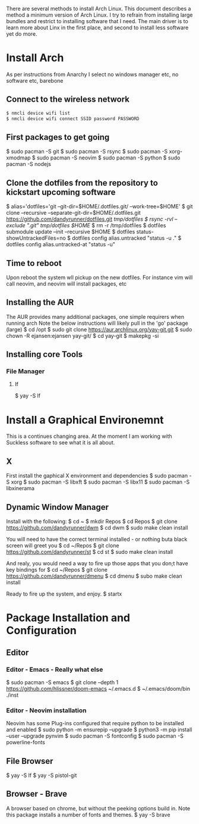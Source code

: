 There are several methods to install Arch Linux. This document describes a method a minimum version of Arch Linux. I try to refrain from installing large bundles and restrict to installing software that I need. The main driver is to learn more about Linx in the first place, and second to install less software yet do more.
* Install Arch
As per instructions from Anarchy
I select no windows manager etc, no software etc, barebone
** Connect to the wireless network
#+BEGIN_SRC bash
$ nmcli device wifi list
$ nmcli device wifi connect SSID password PASSWORD
#+END_SRC

** First packages to get going
$ sudo pacman -S git 
$ sudo pacman -S rsync
$ sudo pacman -S xorg-xmodmap
$ sudo pacman -S neovim
$ sudo pacman -S python
$ sudo pacman -S nodejs
** Clone the dotfiles from the repository to kickstart upcoming software
$ alias='dotfiles='git --git-dir=$HOME/.dotfiles.git/ --work-tree=$HOME'
$ git clone --recursive --separate-git-dir=$HOME/.dotfiles.git https://github.com/dandyrunner/dotfiles.git /tmp/dotfiles
$ rsync -rvl --exclude ".git" /tmp/dotfiles/ $HOME/
$ rm -r /tmp/dotfiles
$ dotfiles submodule update --init --recursive $HOME
$ dotfiles status-showUntrackedFiles=no
$ dotfiles config alias.untracked "status -u ."
$ dotfiles config alias.untracked-at "status -u"
** Time to reboot
      Upon reboot the system wll pickup on the new dotfiles. For instance vim will call neovim, and neovim will install packages, etc

** Installing the AUR
The AUR provides many additional packages, one simple requirers when running arch
Note the below instructions will likely pull in the 'go' package (large)
$ cd /opt
$ sudo git clone https://aur.archlinux.org/yay-git.git
$ sudo chown -R ejansen:ejansen yay-git/
$ cd yay-git
$ makepkg -si

** Installing core Tools
*** File Manager
**** lf
$ yay -S lf
* Install a Graphical Environemnt
This is a continues changing area. 
At the moment I am working with Suckless software to see what it is all about.
** X 
First install the gaphical X environment and dependencies
$ sudo pacman -S xorg
$ sudo pacman -S libxft
$ sudo pacman -S libx11
$ sudo pacman -S libxinerama
** Dynamic Window Manager
Install with the following:
$ cd ~
$ mkdir Repos
$ cd Repos
$ git clone https://github.com/dandyrunner/dwm
$ cd dwm
$ sudo make clean install

You will need to have the correct terminal installed - or nothing buta black screen will greet you
$ cd ~/Repos
$ git clone https://github.com/dandyrunner/st
$ cd st
$ sudo make clean install

And realy, you would need a way to fire up those apps that you don;t have key bindings for
$ cd ~/Repos
$ git clone https://github.com/dandyrunner/dmenu
$ cd dmenu
$ subo make clean install

Ready to fire up the system, and enjoy.
$ startx
      
* Package Installation and Configuration
** Editor
*** Editor - Emacs - Really what else
$ sudo pacman -S emacs
$ git clone --depth 1 https://github.com/hlissner/doom-emacs ~/.emacs.d
$ ~/.emacs/doom/bin ./inst
*** Editor - Neovim installation
Neovim has some Plug-ins configured that require python to be installed and enabled
$ sudo python -m ensurepip --upgrade
$ python3 -m pip install --user --upgrade pynvim
$ sudo pacman -S fontconfig
$ sudo pacman -S powerline-fonts
** File Browser
$ yay -S lf
$ yay -S pistol-git
** Browser - Brave
A browser based on chrome, but without the peeking options build in.
Note this package installs a number of fonts and themes.
$ yay -S brave
